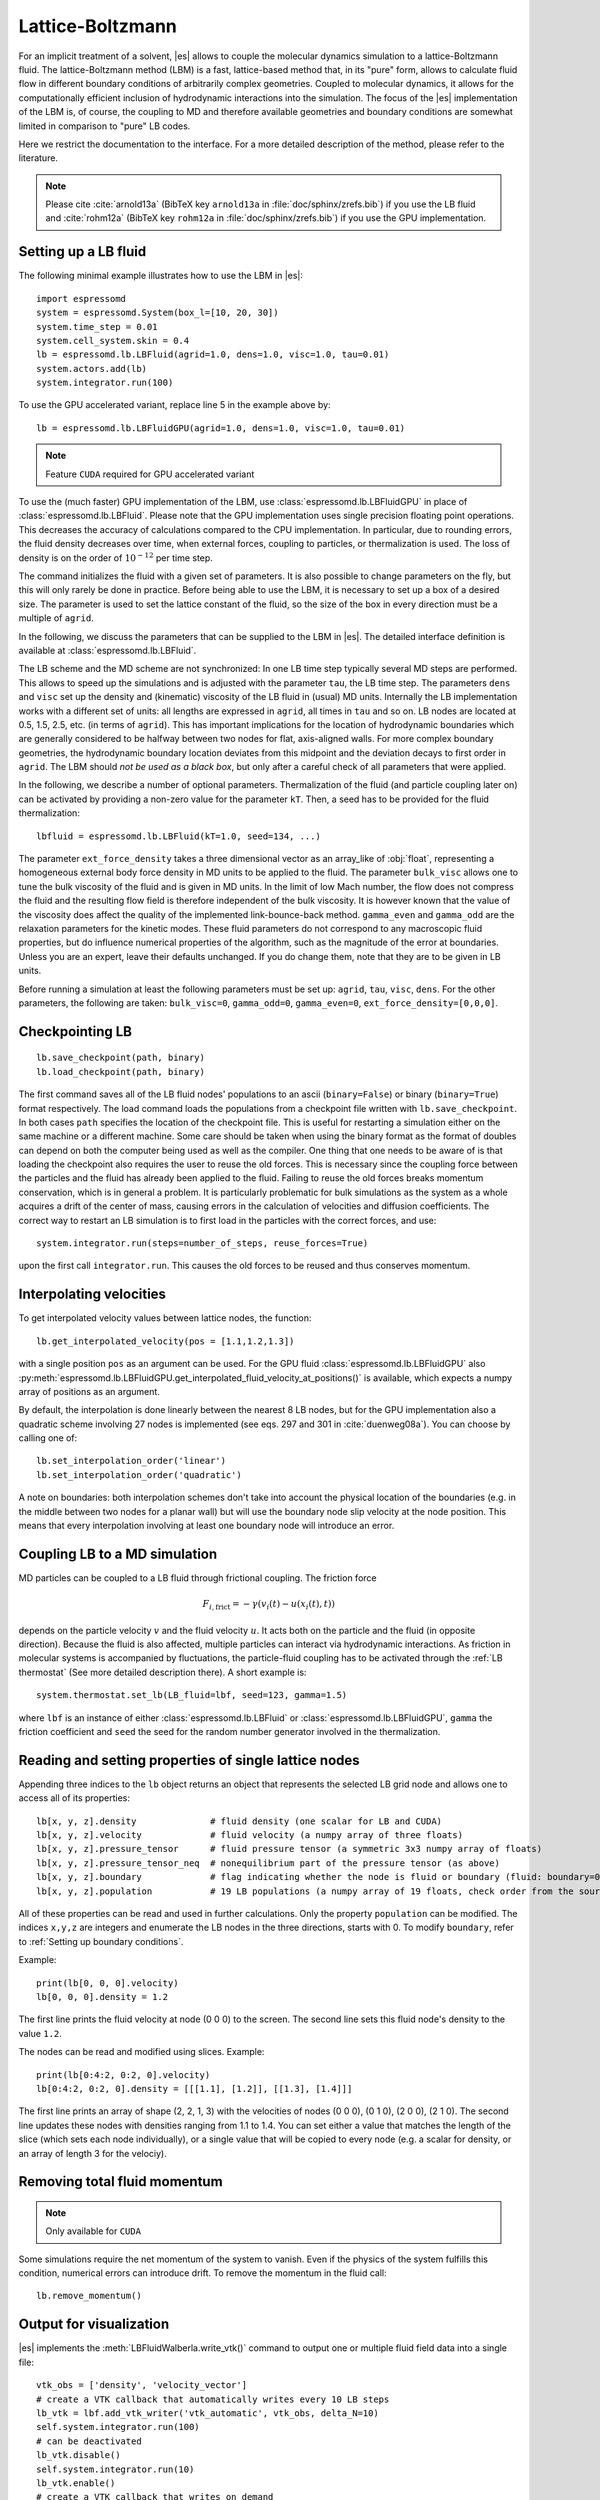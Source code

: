 .. _Lattice-Boltzmann:

Lattice-Boltzmann
=================

For an implicit treatment of a solvent, |es| allows to couple the molecular
dynamics simulation to a lattice-Boltzmann fluid. The lattice-Boltzmann method (LBM) is a fast, lattice-based method that, in its
"pure" form, allows to calculate fluid flow in different boundary
conditions of arbitrarily complex geometries. Coupled to molecular
dynamics, it allows for the computationally efficient inclusion of
hydrodynamic interactions into the simulation. The focus of the |es| implementation
of the LBM is, of course, the coupling to MD and therefore available
geometries and boundary conditions are somewhat limited in comparison to
"pure" LB codes.

Here we restrict the documentation to the interface. For a more detailed
description of the method, please refer to the literature.

.. note:: Please cite :cite:`arnold13a` (BibTeX key ``arnold13a`` in :file:`doc/sphinx/zrefs.bib`) if you use the LB fluid and :cite:`rohm12a` (BibTeX key ``rohm12a`` in :file:`doc/sphinx/zrefs.bib`) if you use the GPU implementation.

.. _Setting up a LB fluid:

Setting up a LB fluid
---------------------

The following minimal example illustrates how to use the LBM in |es|::

    import espressomd
    system = espressomd.System(box_l=[10, 20, 30])
    system.time_step = 0.01
    system.cell_system.skin = 0.4
    lb = espressomd.lb.LBFluid(agrid=1.0, dens=1.0, visc=1.0, tau=0.01)
    system.actors.add(lb)
    system.integrator.run(100)

To use the GPU accelerated variant, replace line 5 in the example above by::

    lb = espressomd.lb.LBFluidGPU(agrid=1.0, dens=1.0, visc=1.0, tau=0.01)

.. note:: Feature ``CUDA`` required for GPU accelerated variant

To use the (much faster) GPU implementation of the LBM, use
:class:`espressomd.lb.LBFluidGPU` in place of :class:`espressomd.lb.LBFluid`.
Please note that the GPU implementation uses single precision floating point operations. This decreases the accuracy of calculations compared to the CPU implementation. In particular, due to rounding errors, the fluid density decreases over time, when external forces, coupling to particles, or thermalization is used. The loss of density is on the order of :math:`10^{-12}` per time step.

The command initializes the fluid with a given set of parameters. It is
also possible to change parameters on the fly, but this will only rarely
be done in practice. Before being able to use the LBM, it is necessary
to set up a box of a desired size. The parameter is used to set the
lattice constant of the fluid, so the size of the box in every direction
must be a multiple of ``agrid``.

In the following, we discuss the parameters that can be supplied to the LBM in |es|. The detailed interface definition is available at :class:`espressomd.lb.LBFluid`.

The LB scheme and the MD scheme are not synchronized: In one LB time
step typically several MD steps are performed. This allows to speed up
the simulations and is adjusted with the parameter ``tau``, the LB time step.
The parameters ``dens`` and ``visc`` set up the density and (kinematic) viscosity of the
LB fluid in (usual) MD units. Internally the LB implementation works
with a different set of units: all lengths are expressed in ``agrid``, all times
in ``tau`` and so on.
LB nodes are located at 0.5, 1.5, 2.5, etc.
(in terms of ``agrid``). This has important implications for the location of
hydrodynamic boundaries which are generally considered to be halfway
between two nodes for flat, axis-aligned walls. For more complex boundary geometries, the hydrodynamic boundary location deviates from this midpoint and the deviation decays to first order in ``agrid``.
The LBM should
*not be used as a black box*, but only after a careful check of all
parameters that were applied.

In the following, we describe a number of optional parameters.
Thermalization of the fluid (and particle coupling later on) can be activated by
providing a non-zero value for the parameter ``kT``. Then, a seed has to be provided for
the fluid thermalization::

    lbfluid = espressomd.lb.LBFluid(kT=1.0, seed=134, ...)

The parameter ``ext_force_density`` takes a three dimensional vector as an
array_like of :obj:`float`, representing a homogeneous external body force density in MD
units to be applied to the fluid. The parameter ``bulk_visc`` allows one to
tune the bulk viscosity of the fluid and is given in MD units. In the limit of
low Mach number, the flow does not compress the fluid and the resulting flow
field is therefore independent of the bulk viscosity. It is however known that
the value of the viscosity does affect the quality of the implemented
link-bounce-back method. ``gamma_even`` and ``gamma_odd`` are the relaxation
parameters for the kinetic modes. These fluid parameters do not correspond to
any macroscopic fluid properties, but do influence numerical properties of the
algorithm, such as the magnitude of the error at boundaries. Unless you are an
expert, leave their defaults unchanged. If you do change them, note that they
are to be given in LB units.

Before running a simulation at least the following parameters must be
set up: ``agrid``, ``tau``, ``visc``, ``dens``. For the other parameters, the following are taken: ``bulk_visc=0``, ``gamma_odd=0``, ``gamma_even=0``, ``ext_force_density=[0,0,0]``.

.. _Checkpointing LB:

Checkpointing LB
----------------

::

    lb.save_checkpoint(path, binary)
    lb.load_checkpoint(path, binary)

The first command saves all of the LB fluid nodes' populations to an ascii
(``binary=False``) or binary (``binary=True``) format respectively. The load command
loads the populations from a checkpoint file written with
``lb.save_checkpoint``. In both cases ``path`` specifies the location of the
checkpoint file. This is useful for restarting a simulation either on the same
machine or a different machine. Some care should be taken when using the binary
format as the format of doubles can depend on both the computer being used as
well as the compiler. One thing that one needs to be aware of is that loading
the checkpoint also requires the user to reuse the old forces. This is
necessary since the coupling force between the particles and the fluid has
already been applied to the fluid. Failing to reuse the old forces breaks
momentum conservation, which is in general a problem. It is particularly
problematic for bulk simulations as the system as a whole acquires a drift of
the center of mass, causing errors in the calculation of velocities and
diffusion coefficients. The correct way to restart an LB simulation is to first
load in the particles with the correct forces, and use::

    system.integrator.run(steps=number_of_steps, reuse_forces=True)

upon the first call ``integrator.run``. This causes the
old forces to be reused and thus conserves momentum.

.. _Interpolating velocities:

Interpolating velocities
------------------------

To get interpolated velocity values between lattice nodes, the function::

    lb.get_interpolated_velocity(pos = [1.1,1.2,1.3])

with a single position  ``pos`` as an argument can be used.
For the GPU fluid :class:`espressomd.lb.LBFluidGPU`
also :py:meth:`espressomd.lb.LBFluidGPU.get_interpolated_fluid_velocity_at_positions()`
is available, which expects a numpy array of positions as an argument.

By default, the interpolation is done linearly between the nearest 8 LB nodes,
but for the GPU implementation also a quadratic scheme involving 27 nodes is implemented
(see eqs. 297 and 301 in :cite:`duenweg08a`).
You can choose by calling
one of::

    lb.set_interpolation_order('linear')
    lb.set_interpolation_order('quadratic')

A note on boundaries:
both interpolation schemes don't take into account the physical location of the boundaries
(e.g. in the middle between two nodes for a planar wall) but will use the boundary node slip velocity
at the node position. This means that every interpolation involving at least one
boundary node will introduce an error.

.. _Coupling LB to a MD simulation:

Coupling LB to a MD simulation
------------------------------

MD particles can be coupled to a LB fluid through frictional coupling. The friction force

.. math:: F_{i,\text{frict}} = - \gamma (v_i(t)-u(x_i(t),t))

depends on the particle velocity :math:`v` and the fluid velocity :math:`u`. It acts both
on the particle and the fluid (in opposite direction). Because the fluid is also affected,
multiple particles can interact via hydrodynamic interactions. As friction in molecular systems is
accompanied by fluctuations, the particle-fluid coupling has to be activated through
the :ref:`LB thermostat` (See more detailed description there). A short example is::

    system.thermostat.set_lb(LB_fluid=lbf, seed=123, gamma=1.5)

where ``lbf`` is an instance of either :class:`espressomd.lb.LBFluid` or :class:`espressomd.lb.LBFluidGPU`,
``gamma`` the friction coefficient and ``seed`` the seed for the random number generator involved
in the thermalization.


.. _Reading and setting properties of single lattice nodes:

Reading and setting properties of single lattice nodes
------------------------------------------------------

Appending three indices to the ``lb`` object returns an object that represents the selected LB grid node and allows one to access all of its properties::

    lb[x, y, z].density              # fluid density (one scalar for LB and CUDA)
    lb[x, y, z].velocity             # fluid velocity (a numpy array of three floats)
    lb[x, y, z].pressure_tensor      # fluid pressure tensor (a symmetric 3x3 numpy array of floats)
    lb[x, y, z].pressure_tensor_neq  # nonequilibrium part of the pressure tensor (as above)
    lb[x, y, z].boundary             # flag indicating whether the node is fluid or boundary (fluid: boundary=0, boundary: boundary != 0)
    lb[x, y, z].population           # 19 LB populations (a numpy array of 19 floats, check order from the source code)

All of these properties can be read and used in further calculations. Only the property ``population`` can be modified. The indices ``x,y,z`` are integers and enumerate the LB nodes in the three directions, starts with 0. To modify ``boundary``, refer to :ref:`Setting up boundary conditions`.

Example::

    print(lb[0, 0, 0].velocity)
    lb[0, 0, 0].density = 1.2

The first line prints the fluid velocity at node (0 0 0) to the screen.
The second line sets this fluid node's density to the value ``1.2``.

The nodes can be read and modified using slices. Example::

    print(lb[0:4:2, 0:2, 0].velocity)
    lb[0:4:2, 0:2, 0].density = [[[1.1], [1.2]], [[1.3], [1.4]]]

The first line prints an array of shape (2, 2, 1, 3) with the velocities
of nodes (0 0 0), (0 1 0), (2 0 0), (2 1 0). The second line updates
these nodes with densities ranging from 1.1 to 1.4. You can set either
a value that matches the length of the slice (which sets each node
individually), or a single value that will be copied to every node
(e.g. a scalar for density, or an array of length 3 for the velociy).

.. _Removing total fluid momentum:

Removing total fluid momentum
-----------------------------

.. note:: Only available for ``CUDA``

Some simulations require the net momentum of the system to vanish. Even if the
physics of the system fulfills this condition, numerical errors can introduce
drift. To remove the momentum in the fluid call::

    lb.remove_momentum()

.. _Output for visualization:

Output for visualization
------------------------

|es| implements the :meth:`LBFluidWalberla.write_vtk()` command to output
one or multiple fluid field data into a single file::


    vtk_obs = ['density', 'velocity_vector']
    # create a VTK callback that automatically writes every 10 LB steps
    lb_vtk = lbf.add_vtk_writer('vtk_automatic', vtk_obs, delta_N=10)
    self.system.integrator.run(100)
    # can be deactivated
    lb_vtk.disable()
    self.system.integrator.run(10)
    lb_vtk.enable()
    # create a VTK callback that writes on demand
    lb_vtk = lbf.add_vtk_writer('vtk_now', vtk_obs)
    lb_vtk.write()

Currently supported fluid properties are the density, velocity vector
and pressure tensor. By default, the properties of the current state
of the fluid are written to disk. To add a callback that writes to
disk continuously, use the optional argument ``delta_N`` to indicate
the level of subsampling. Such a callback can be deactivated.

The VTK format is readable by visualization software such as ParaView [1]_
or Mayavi2 [2]_. If you plan to use ParaView for visualization, note that also the particle
positions can be exported using the VTK format (see :meth:`~espressomd.particle_data.ParticleList.writevtk`).

.. _Choosing between the GPU and CPU implementations:

Choosing between the GPU and CPU implementations
------------------------------------------------

.. note:: Feature ``CUDA`` required

|es| contains an implementation of the LBM for NVIDIA
GPUs using the CUDA framework. On CUDA-supporting machines this can be
activated by compiling with the feature ``CUDA``. Within the
Python script, the :class:`~espressomd.lb.LBFluid` object can be substituted with the :class:`~espressomd.lb.LBFluidGPU` object to switch from CPU based to GPU based execution. For further
information on CUDA support see section :ref:`GPU Acceleration with CUDA`.

The following minimal example demonstrates how to use the GPU implementation of the LBM in analogy to the example for the CPU given in section :ref:`Setting up a LB fluid`::

    import espressomd
    system = espressomd.System(box_l=[10, 20, 30])
    system.time_step = 0.01
    system.cell_system.skin = 0.4
    lb = espressomd.lb.LBFluidGPU(agrid=1.0, dens=1.0, visc=1.0, tau=0.01)
    system.actors.add(lb)
    system.integrator.run(100)

The feature ``CUDA`` allows the use of Lees-Edwards boundary conditions. Our implementation follows the paper of :cite:`wagner02`. Note, that there is no extra python interface for the use of Lees-Edwards boundary conditions with the LB algorithm. All information are rather internally derived from the set of the Lees-Edwards offset in the system class. For further information Lees-Edwards boundary conditions please refer to section :ref:`Lees-Edwards boundary conditions`

.. _Electrohydrodynamics:

Electrohydrodynamics
--------------------

.. note::
   This needs the feature ``LB_ELECTROHYDRODYNAMICS``.

If the feature is activated, the lattice-Boltzmann code can be
used to implicitly model surrounding salt ions in an external electric
field by having the charged particles create flow.

For that to work, you need to set the electrophoretic mobility
(multiplied by the external :math:`E`-field) :math:`\mu E` on the
particles that should be subject to the field. This effectively acts
as a velocity offset between the particle and the LB fluid.

For more information on this method and how it works, read the
publication :cite:`hickey10a`.


.. _Using shapes as lattice-Boltzmann boundary:

Using shapes as lattice-Boltzmann boundary
------------------------------------------

.. note::
    Feature ``LB_BOUNDARIES`` required

Lattice-Boltzmann boundaries are implemented in the module
:mod:`espressomd.lbboundaries`. You might want to take a look
at the classes :class:`espressomd.lbboundaries.LBBoundary`
and :class:`espressomd.lbboundaries.LBBoundaries` for more information.

Adding a shape-based boundary is straightforward::

    lbb = espressomd.lbboundaries.LBBoundary(shape=my_shape, velocity=[0, 0, 0])
    system.lbboundaries.add(lbb)

or::

    lbb = espressomd.lbboundaries.LBBoundary()
    lbb.shape = my_shape
    lbb.velocity = [0, 0, 0]
    system.lbboundaries.add(lbb)

.. _Minimal usage example:

Minimal usage example
~~~~~~~~~~~~~~~~~~~~~

.. note:: Feature ``LB_BOUNDARIES`` required

In order to add a wall as boundary for a lattice-Boltzmann fluid
you could do the following::

    wall = espressomd.shapes.Wall(dist=5, normal=[1, 0, 0])
    lbb = espressomd.lbboundaries.LBBoundary(shape=wall, velocity=[0, 0, 0])
    system.lbboundaries.add(lbb)

.. _Setting up boundary conditions:

Setting up boundary conditions
~~~~~~~~~~~~~~~~~~~~~~~~~~~~~~

The following example sets up a system consisting of a spherical boundary in the center of the simulation box acting as a no-slip boundary for the LB fluid that is driven by 4 walls with a slip velocity::

    import espressomd
    import espressomd.lb
    import espressomd.lbboundaries
    import espressomd.shapes

    system = espressomd.System(box_l=[64, 64, 64])
    system.time_step = 0.01
    system.cell_system.skin = 0.4

    lb = espressomd.lb.LBFluid(agrid=1.0, dens=1.0, visc=1.0, tau=0.01)
    system.actors.add(lb)

    v = [0, 0, 0.01]  # the boundary slip
    walls = [None] * 4

    wall_shape = espressomd.shapes.Wall(normal=[1, 0, 0], dist=1)
    walls[0] = espressomd.lbboundaries.LBBoundary(shape=wall_shape, velocity=v)

    wall_shape = espressomd.shapes.Wall(normal=[-1, 0, 0], dist=-63)
    walls[1] = espressomd.lbboundaries.LBBoundary(shape=wall_shape, velocity=v)

    wall_shape = espressomd.shapes.Wall(normal=[0, 1, 0], dist=1)
    walls[2] = espressomd.lbboundaries.LBBoundary(shape=wall_shape, velocity=v)

    wall_shape = espressomd.shapes.Wall(normal=[0, -1, 0], dist=-63)
    walls[3] = espressomd.lbboundaries.LBBoundary(shape=wall_shape, velocity=v)

    for wall in walls:
        system.lbboundaries.add(wall)

    sphere_shape = espressomd.shapes.Sphere(radius=5.5, center=[33, 33, 33], direction=1)
    sphere = espressomd.lbboundaries.LBBoundary(shape=sphere_shape)
    system.lbboundaries.add(sphere)

    system.integrator.run(4000)

    print(sphere.get_force())

After integrating the system for a sufficient time to reach the steady state, the hydrodynamic drag force exerted on the sphere is evaluated.

The LB boundaries use the same :mod:`~espressomd.shapes` objects to specify their geometry as :mod:`~espressomd.constraints` do for particles. This allows the user to quickly set up a system with boundary conditions that simultaneously act on the fluid and particles. For a complete description of all available shapes, refer to :mod:`espressomd.shapes`.

Intersecting boundaries are in principle possible but must be treated
with care. In the current implementation, all nodes that are
within at least one boundary are treated as boundary nodes.

Currently, only the so-called "link-bounce-back" algorithm for wall
nodes is available. This creates a boundary that is located
approximately midway between the lattice nodes, so in the above example ``wall[0]``
corresponds to a boundary at :math:`x=1.5`. Note that the
location of the boundary is unfortunately not entirely independent of
the viscosity. This can be seen when using the sample script with a high
viscosity.

The bounce back boundary conditions permit it to set the velocity at the boundary
to a nonzero value via the ``v`` property of an ``LBBoundary`` object. This allows to create shear flow and boundaries
moving relative to each other. The velocity boundary conditions are
implemented according to :cite:`succi01a` eq. 12.58. Using
this implementation as a blueprint for the boundary treatment, an
implementation of the Ladd-Coupling should be relatively
straightforward. The ``LBBoundary`` object furthermore possesses a property ``force``, which keeps track of the hydrodynamic drag force exerted onto the boundary by the moving fluid.


.. [1]
   http://www.paraview.org/

.. [2]
   http://code.enthought.com/projects/mayavi/
